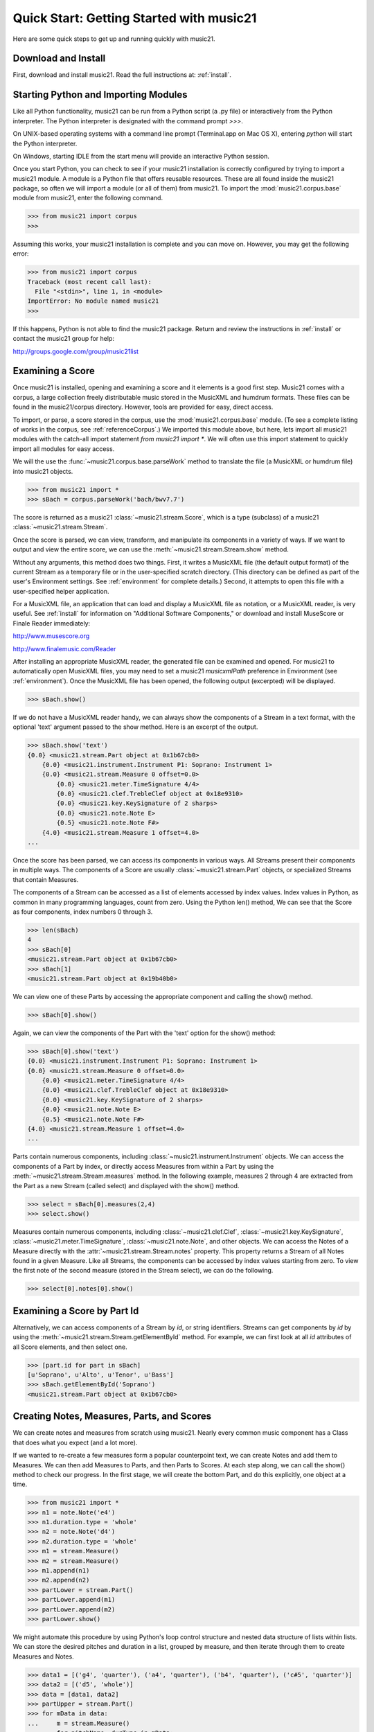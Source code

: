 .. _quickStart:


Quick Start: Getting Started with music21
=============================================

Here are some quick steps to get up and running quickly with music21. 





Download and Install
-----------------------


First, download and install music21. Read the full instructions at: :ref:`install`.



Starting Python and Importing Modules
-------------------------------------

Like all Python functionality, music21 can be run from a Python 
script (a .py file) or interactively from the Python interpreter. The 
Python interpreter is designated with the command prompt `>>>`.

On UNIX-based operating systems with a command line prompt 
(Terminal.app on Mac OS X), entering `python` will start the 
Python interpreter.

On Windows, starting IDLE from the start menu will provide an 
interactive Python session.

Once you start Python, you can check to see if your music21 
installation is correctly configured by trying to import a music21 module. 
A module is a Python file that offers reusable resources. 
These are all found inside the music21 package, so often we will 
import a module (or all of them) from music21. To import the 
:mod:`music21.corpus.base` module 
from music21, enter the following command.

>>> from music21 import corpus
>>>

Assuming this works, your music21 installation is complete and you can move on. However, you may get the following error:

>>> from music21 import corpus
Traceback (most recent call last):
  File "<stdin>", line 1, in <module>
ImportError: No module named music21
>>> 
    
If this happens, Python is not able to find the music21 package. 
Return and review the instructions in :ref:`install` or contact 
the music21 group for help:

http://groups.google.com/group/music21list




Examining a Score
---------------------------------------

Once music21 is installed, opening and examining a score and it elements is a good first step. Music21 comes with a corpus, a large collection freely distributable music stored in the MusicXML and humdrum formats. These files can be found in the music21/corpus directory. However, tools are provided for easy, direct access.

To import, or parse, a score stored in the corpus, use the :mod:`music21.corpus.base` module. (To see a complete listing of works in the corpus, see :ref:`referenceCorpus`.) We imported this module above, but here, lets import all music21 modules with the catch-all import statement `from music21 import *`. We will often use this import statement to quickly import all modules for easy access. 

We will the use the :func:`~music21.corpus.base.parseWork` method to translate the file (a MusicXML or humdrum file) into music21 objects.

>>> from music21 import *
>>> sBach = corpus.parseWork('bach/bwv7.7')

The score is returned as a music21 :class:`~music21.stream.Score`, which is a type (subclass) of a music21 :class:`~music21.stream.Stream`. 

Once the score is parsed, we can view, transform, and manipulate its 
components in a variety of ways. If we want to output and view the 
entire score, we can use the :meth:`~music21.stream.Stream.show` method. 

Without any arguments, this method does two things. First, it 
writes a MusicXML file (the default output format) of the current Stream as a temporary file or in the user-specified scratch directory. (This directory can be defined as part of the user's Environment settings. See :ref:`environment` for complete details.) Second, it attempts to open this file with a 
user-specified helper application. 

For a MusicXML file, an application that can load and display a MusicXML file as notation, or a MusicXML reader, is very useful. See :ref:`install` for information on "Additional Software Components," or download and install MuseScore or Finale Reader immediately:

http://www.musescore.org

http://www.finalemusic.com/Reader

After installing an appropriate MusicXML reader, the generated file can be examined and opened. For music21 to automatically open MusicXML files, you may need to set a music21 `musicxmlPath` preference in Environment (see :ref:`environment`). Once the MusicXML file has been opened, the following output (excerpted) will be displayed. 

>>> sBach.show()

.. image:: images/quickStart-01.*
    :width: 600

If we do not have a MusicXML reader handy, we can always show 
the components of a Stream in a text format, with the optional 
'text' argument passed to the show method. Here is an excerpt of the output. 

>>> sBach.show('text')
{0.0} <music21.stream.Part object at 0x1b67cb0>
    {0.0} <music21.instrument.Instrument P1: Soprano: Instrument 1>
    {0.0} <music21.stream.Measure 0 offset=0.0>
        {0.0} <music21.meter.TimeSignature 4/4>
        {0.0} <music21.clef.TrebleClef object at 0x18e9310>
        {0.0} <music21.key.KeySignature of 2 sharps>
        {0.0} <music21.note.Note E>
        {0.5} <music21.note.Note F#>
    {4.0} <music21.stream.Measure 1 offset=4.0>
...


Once the score has been parsed, we can access its components in various ways. All Streams present their components in multiple ways. The components of a Score are usually :class:`~music21.stream.Part` objects, or specialized Streams that contain Measures. 

The components of a Stream can be accessed as a list of elements accessed by index values. Index values in Python, as common in many programming languages, count from zero. Using the Python len() method, We can see that the Score as four components, index numbers 0 through 3. 

>>> len(sBach)
4
>>> sBach[0]
<music21.stream.Part object at 0x1b67cb0>
>>> sBach[1]
<music21.stream.Part object at 0x19b40b0>

We can view one of these Parts by accessing the appropriate component and calling the show() method.

>>> sBach[0].show()

.. image:: images/quickStart-02.*
    :width: 600


Again, we can view the components of the Part with the 'text' option for the show() method:

>>> sBach[0].show('text')
{0.0} <music21.instrument.Instrument P1: Soprano: Instrument 1>
{0.0} <music21.stream.Measure 0 offset=0.0>
    {0.0} <music21.meter.TimeSignature 4/4>
    {0.0} <music21.clef.TrebleClef object at 0x18e9310>
    {0.0} <music21.key.KeySignature of 2 sharps>
    {0.0} <music21.note.Note E>
    {0.5} <music21.note.Note F#>
{4.0} <music21.stream.Measure 1 offset=4.0>
...

Parts contain numerous components, including :class:`~music21.instrument.Instrument` objects. We can access the components of a Part by index, or directly access Measures from within a Part by using the :meth:`~music21.stream.Stream.measures` method. In the following example, measures 2 through 4 are extracted from the Part as a new Stream (called select) and displayed with the show() method. 

>>> select = sBach[0].measures(2,4)
>>> select.show()

.. image:: images/quickStart-03.*
    :width: 600

Measures contain numerous components, including :class:`~music21.clef.Clef`, :class:`~music21.key.KeySignature`, :class:`~music21.meter.TimeSignature`, :class:`~music21.note.Note`, and other objects. We can access the Notes of a Measure directly with the :attr:`~music21.stream.Stream.notes` property. This property returns a Stream of all Notes found in a given Measure. Like all Streams, the components can be accessed by index values starting from zero. To view the first note of the second measure (stored in the Stream select), we can do the following. 

>>> select[0].notes[0].show()

.. image:: images/quickStart-04.*
    :width: 600




Examining a Score by Part Id
---------------------------------------

Alternatively, we can access components of a Stream by `id`, or string identifiers. Streams can get components by `id` by using the :meth:`~music21.stream.Stream.getElementById` method. For example, we can first look at all `id` attributes of all Score elements, and then select one. 

>>> [part.id for part in sBach]
[u'Soprano', u'Alto', u'Tenor', u'Bass']
>>> sBach.getElementById('Soprano')
<music21.stream.Part object at 0x1b67cb0>




Creating Notes, Measures, Parts, and Scores
-------------------------------------------

We can create notes and measures from scratch using music21. Nearly every common music component has a Class that does what you expect (and a lot more). 

If we wanted to re-create a few measures form a popular counterpoint text, we can create Notes and add them to Measures. We can then add Measures to Parts, and then Parts to Scores. At each step along, we can call the show() method to check our progress. In the first stage, we will create the bottom Part, and do this explicitly, one object at a time.

>>> from music21 import *
>>> n1 = note.Note('e4')
>>> n1.duration.type = 'whole'
>>> n2 = note.Note('d4')
>>> n2.duration.type = 'whole'
>>> m1 = stream.Measure()
>>> m2 = stream.Measure()
>>> m1.append(n1)
>>> m2.append(n2)
>>> partLower = stream.Part()
>>> partLower.append(m1)
>>> partLower.append(m2)
>>> partLower.show()

.. image:: images/quickStart-05.*
    :width: 600

We might automate this procedure by using Python's loop control structure and nested data structure of lists within lists. We can store the desired pitches and duration in a list, grouped by measure, and then iterate through them to create Measures and Notes.

>>> data1 = [('g4', 'quarter'), ('a4', 'quarter'), ('b4', 'quarter'), ('c#5', 'quarter')]
>>> data2 = [('d5', 'whole')]
>>> data = [data1, data2]
>>> partUpper = stream.Part()
>>> for mData in data:
...     m = stream.Measure()
...     for pitchName, durType in mData:
...         n = note.Note(pitchName)
...         n.duration.type = durType
...         m.append(n)
...     partUpper.append(m)
... 
>>> partUpper.show()

.. image:: images/quickStart-06.*
    :width: 600

Finally, we can add both Part objects to a Score object. To display both parts simultaneously, we need to use the :meth:`~music21.stream.Stream.insert` method, adding each Part at the 0 position of the Score.

>>> sCadence = stream.Score()
>>> sCadence.insert(0, partUpper)
>>> sCadence.insert(0, partLower)
>>> sCadence.show()

.. image:: images/quickStart-07.*
    :width: 600



Next Steps
-----------------------------

The following chapters provide introductions to key components of music21. Proceeding through :ref:`overviewNotes`, :ref:`overviewStreams`, :ref:`overviewFormats`, and :ref:`overviewPostTonal` provide an excellent introduction to the music21 toolkit.






